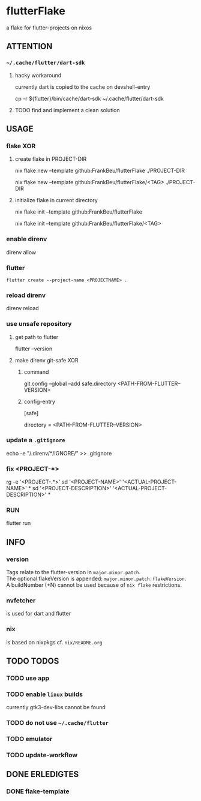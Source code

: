* flutterFlake
a flake for flutter-projects on nixos
** ATTENTION
*** =~/.cache/flutter/dart-sdk=
**** hacky workaround
currently dart is copied to the cache on devshell-entry
#+BEGIN_EXAMPLE shell
cp -r ${flutter}/bin/cache/dart-sdk ~/.cache/flutter/dart-sdk
#+END_EXAMPLE
**** TODO find and implement a clean solution
** USAGE
*** flake XOR
**** create flake in PROJECT-DIR
#+BEGIN_EXAMPLE shell
nix flake new --template github:FrankBeu/flutterFlake ./PROJECT-DIR
#+END_EXAMPLE
#+BEGIN_EXAMPLE shell
nix flake new --template github:FrankBeu/flutterFlake/<TAG> ./PROJECT-DIR
#+END_EXAMPLE
**** initialize flake in current directory
#+BEGIN_EXAMPLE shell
nix flake init --template github:FrankBeu/flutterFlake
#+END_EXAMPLE
#+BEGIN_EXAMPLE shell
nix flake init --template github:FrankBeu/flutterFlake/<TAG>
#+END_EXAMPLE
*** enable direnv
#+BEGIN_EXAMPLE shell
direnv allow
#+END_EXAMPLE
*** flutter
#+BEGIN_SRC shell :results drawer
flutter create --project-name <PROJECTNAME> .
#+END_SRC
*** reload direnv
#+BEGIN_EXAMPLE shell
direnv reload
#+END_EXAMPLE
*** use unsafe repository
**** get path to flutter
#+BEGIN_EXAMPLE shell
flutter --version
#+END_EXAMPLE
**** make direnv git-safe XOR
***** command
#+BEGIN_EXAMPLE shell
git config --global --add safe.directory <PATH-FROM-FLUTTER--VERSION>
#+END_EXAMPLE
***** config-entry
#+BEGIN_EXAMPLE conf
[safe]
	# directory = /nix/store/amicdraczf6798z2vcg0j9q7mid0365m-flutter-3.0.4-unwrapped
	directory = <PATH-FROM-FLUTTER--VERSION>
#+END_EXAMPLE
*** update  a =.gitignore=
#+BEGIN_EXAMPLE sh
echo -e "\n/.direnv/\n**/IGNORE/" >> .gitignore
#+END_EXAMPLE sh
*** fix <PROJECT-*>
#+BEGIN_EXAMPLE sh
rg -e '<PROJECT-.*>'
sd '<PROJECT-NAME>'        '<ACTUAL-PROJECT-NAME>'        *
sd '<PROJECT-DESCRIPTION>' '<ACTUAL-PROJECT-DESCRIPTION>' *
#+END_EXAMPLE sh
*** RUN
#+BEGIN_EXAMPLE shell
flutter run
#+END_EXAMPLE
** INFO
*** version
Tags relate to the flutter-version in ~major.minor.patch~. \\
The optional flakeVersion is appended: ~major.minor.patch.flakeVersion~. \\
A buildNumber (+N) cannot be used because of ~nix flake~ restrictions.
*** nvfetcher
is used for dart and flutter
*** nix
is based on nixpkgs
cf. =nix/README.org=
** TODO TODOS
*** TODO use app
*** TODO enable ~linux~ builds
currently gtk3-dev-libs cannot be found
*** TODO do not use =~/.cache/flutter=
*** TODO emulator
*** TODO update-workflow
** DONE ERLEDIGTES
*** DONE flake-template
